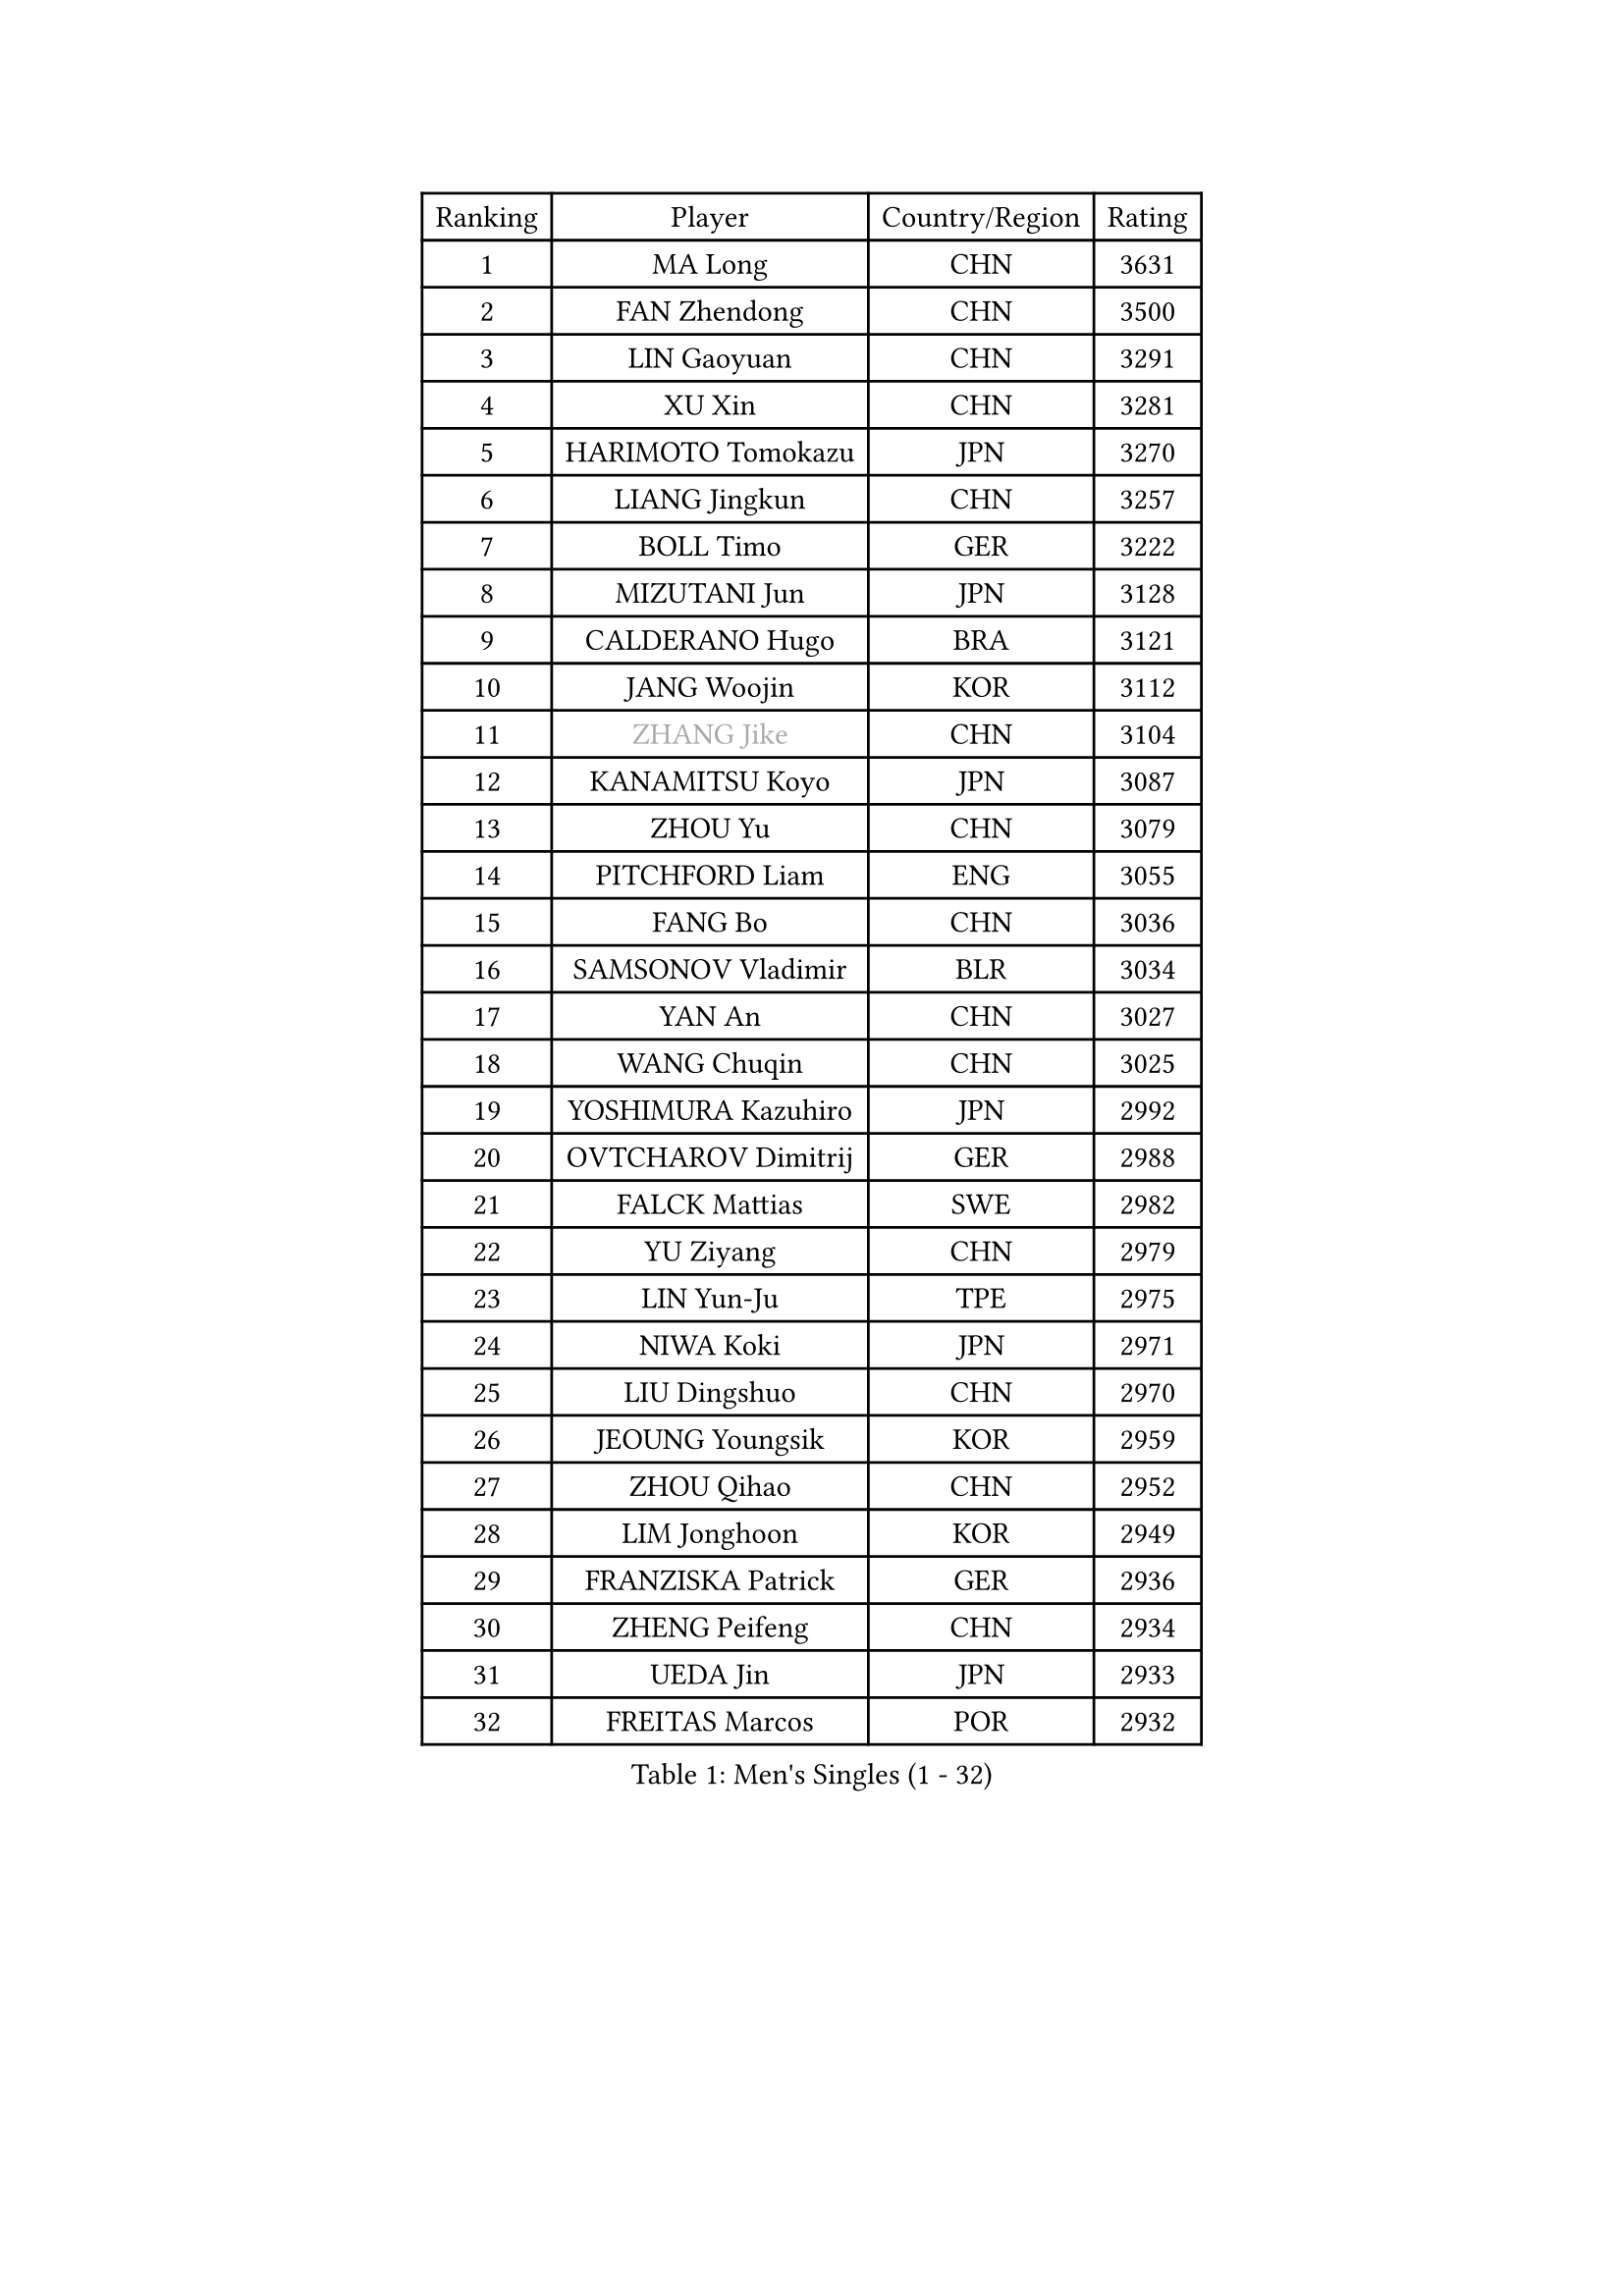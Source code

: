 
#set text(font: ("Courier New", "NSimSun"))
#figure(
  caption: "Men's Singles (1 - 32)",
    table(
      columns: 4,
      [Ranking], [Player], [Country/Region], [Rating],
      [1], [MA Long], [CHN], [3631],
      [2], [FAN Zhendong], [CHN], [3500],
      [3], [LIN Gaoyuan], [CHN], [3291],
      [4], [XU Xin], [CHN], [3281],
      [5], [HARIMOTO Tomokazu], [JPN], [3270],
      [6], [LIANG Jingkun], [CHN], [3257],
      [7], [BOLL Timo], [GER], [3222],
      [8], [MIZUTANI Jun], [JPN], [3128],
      [9], [CALDERANO Hugo], [BRA], [3121],
      [10], [JANG Woojin], [KOR], [3112],
      [11], [#text(gray, "ZHANG Jike")], [CHN], [3104],
      [12], [KANAMITSU Koyo], [JPN], [3087],
      [13], [ZHOU Yu], [CHN], [3079],
      [14], [PITCHFORD Liam], [ENG], [3055],
      [15], [FANG Bo], [CHN], [3036],
      [16], [SAMSONOV Vladimir], [BLR], [3034],
      [17], [YAN An], [CHN], [3027],
      [18], [WANG Chuqin], [CHN], [3025],
      [19], [YOSHIMURA Kazuhiro], [JPN], [2992],
      [20], [OVTCHAROV Dimitrij], [GER], [2988],
      [21], [FALCK Mattias], [SWE], [2982],
      [22], [YU Ziyang], [CHN], [2979],
      [23], [LIN Yun-Ju], [TPE], [2975],
      [24], [NIWA Koki], [JPN], [2971],
      [25], [LIU Dingshuo], [CHN], [2970],
      [26], [JEOUNG Youngsik], [KOR], [2959],
      [27], [ZHOU Qihao], [CHN], [2952],
      [28], [LIM Jonghoon], [KOR], [2949],
      [29], [FRANZISKA Patrick], [GER], [2936],
      [30], [ZHENG Peifeng], [CHN], [2934],
      [31], [UEDA Jin], [JPN], [2933],
      [32], [FREITAS Marcos], [POR], [2932],
    )
  )#pagebreak()

#set text(font: ("Courier New", "NSimSun"))
#figure(
  caption: "Men's Singles (33 - 64)",
    table(
      columns: 4,
      [Ranking], [Player], [Country/Region], [Rating],
      [33], [#text(gray, "JEONG Sangeun")], [KOR], [2927],
      [34], [DUDA Benedikt], [GER], [2923],
      [35], [PARK Ganghyeon], [KOR], [2920],
      [36], [LEE Sang Su], [KOR], [2908],
      [37], [HABESOHN Daniel], [AUT], [2888],
      [38], [MORIZONO Masataka], [JPN], [2876],
      [39], [JORGIC Darko], [SLO], [2871],
      [40], [WALTHER Ricardo], [GER], [2870],
      [41], [MATSUDAIRA Kenta], [JPN], [2868],
      [42], [YOSHIMURA Maharu], [JPN], [2863],
      [43], [ZHU Linfeng], [CHN], [2856],
      [44], [XU Chenhao], [CHN], [2853],
      [45], [OSHIMA Yuya], [JPN], [2851],
      [46], [LEBESSON Emmanuel], [FRA], [2850],
      [47], [KARLSSON Kristian], [SWE], [2847],
      [48], [IONESCU Ovidiu], [ROU], [2847],
      [49], [SHIBAEV Alexander], [RUS], [2844],
      [50], [#text(gray, "LI Ping")], [QAT], [2840],
      [51], [CHO Seungmin], [KOR], [2838],
      [52], [CHUANG Chih-Yuan], [TPE], [2834],
      [53], [PISTEJ Lubomir], [SVK], [2831],
      [54], [WONG Chun Ting], [HKG], [2822],
      [55], [OIKAWA Mizuki], [JPN], [2817],
      [56], [FLORE Tristan], [FRA], [2815],
      [57], [ZHAO Zihao], [CHN], [2812],
      [58], [WANG Yang], [SVK], [2810],
      [59], [PERSSON Jon], [SWE], [2803],
      [60], [ALAMIYAN Noshad], [IRI], [2802],
      [61], [GROTH Jonathan], [DEN], [2801],
      [62], [FILUS Ruwen], [GER], [2801],
      [63], [ACHANTA Sharath Kamal], [IND], [2797],
      [64], [GACINA Andrej], [CRO], [2794],
    )
  )#pagebreak()

#set text(font: ("Courier New", "NSimSun"))
#figure(
  caption: "Men's Singles (65 - 96)",
    table(
      columns: 4,
      [Ranking], [Player], [Country/Region], [Rating],
      [65], [ARUNA Quadri], [NGR], [2794],
      [66], [YOSHIDA Masaki], [JPN], [2790],
      [67], [GAUZY Simon], [FRA], [2788],
      [68], [TAKAKIWA Taku], [JPN], [2787],
      [69], [MOREGARD Truls], [SWE], [2786],
      [70], [GNANASEKARAN Sathiyan], [IND], [2784],
      [71], [KOU Lei], [UKR], [2772],
      [72], [ZHOU Kai], [CHN], [2771],
      [73], [STEGER Bastian], [GER], [2771],
      [74], [GERELL Par], [SWE], [2771],
      [75], [GERASSIMENKO Kirill], [KAZ], [2769],
      [76], [TOKIC Bojan], [SLO], [2768],
      [77], [CHEN Chien-An], [TPE], [2767],
      [78], [QIU Dang], [GER], [2766],
      [79], [MURAMATSU Yuto], [JPN], [2761],
      [80], [TSUBOI Gustavo], [BRA], [2761],
      [81], [WANG Eugene], [CAN], [2760],
      [82], [JHA Kanak], [USA], [2756],
      [83], [FEGERL Stefan], [AUT], [2755],
      [84], [MA Te], [CHN], [2750],
      [85], [LUNDQVIST Jens], [SWE], [2748],
      [86], [WANG Zengyi], [POL], [2743],
      [87], [JIN Takuya], [JPN], [2737],
      [88], [XUE Fei], [CHN], [2735],
      [89], [AKKUZU Can], [FRA], [2732],
      [90], [BADOWSKI Marek], [POL], [2731],
      [91], [ZHAI Yujia], [DEN], [2726],
      [92], [KIZUKURI Yuto], [JPN], [2723],
      [93], [GIONIS Panagiotis], [GRE], [2722],
      [94], [KIM Donghyun], [KOR], [2721],
      [95], [KALLBERG Anton], [SWE], [2719],
      [96], [DESAI Harmeet], [IND], [2718],
    )
  )#pagebreak()

#set text(font: ("Courier New", "NSimSun"))
#figure(
  caption: "Men's Singles (97 - 128)",
    table(
      columns: 4,
      [Ranking], [Player], [Country/Region], [Rating],
      [97], [APOLONIA Tiago], [POR], [2716],
      [98], [OLAH Benedek], [FIN], [2708],
      [99], [NORDBERG Hampus], [SWE], [2706],
      [100], [UDA Yukiya], [JPN], [2706],
      [101], [CHIANG Hung-Chieh], [TPE], [2705],
      [102], [HWANG Minha], [KOR], [2705],
      [103], [STOYANOV Niagol], [ITA], [2704],
      [104], [LIND Anders], [DEN], [2701],
      [105], [MACHI Asuka], [JPN], [2696],
      [106], [ROBLES Alvaro], [ESP], [2695],
      [107], [SKACHKOV Kirill], [RUS], [2694],
      [108], [DYJAS Jakub], [POL], [2689],
      [109], [#text(gray, "PAK Sin Hyok")], [PRK], [2688],
      [110], [GARDOS Robert], [AUT], [2686],
      [111], [HIRANO Yuki], [JPN], [2685],
      [112], [NUYTINCK Cedric], [BEL], [2684],
      [113], [OUAICHE Stephane], [ALG], [2683],
      [114], [KIM Minhyeok], [KOR], [2682],
      [115], [LAMBIET Florent], [BEL], [2682],
      [116], [AN Jaehyun], [KOR], [2679],
      [117], [LAM Siu Hang], [HKG], [2674],
      [118], [PUCAR Tomislav], [CRO], [2674],
      [119], [SONE Kakeru], [JPN], [2674],
      [120], [TOGAMI Shunsuke], [JPN], [2672],
      [121], [MATSUDAIRA Kenji], [JPN], [2668],
      [122], [ASSAR Omar], [EGY], [2667],
      [123], [KIM Minseok], [KOR], [2664],
      [124], [#text(gray, "GAO Ning")], [SGP], [2663],
      [125], [HO Kwan Kit], [HKG], [2659],
      [126], [MONTEIRO Joao], [POR], [2659],
      [127], [KOZUL Deni], [SLO], [2648],
      [128], [SZUDI Adam], [HUN], [2646],
    )
  )